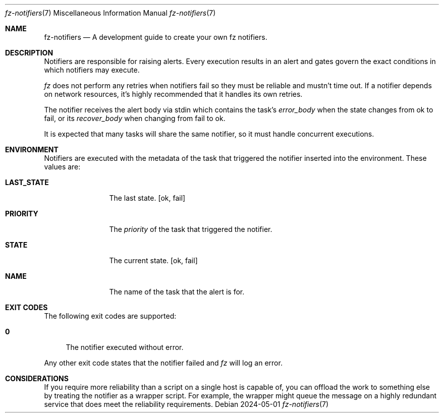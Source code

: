 .Dd 2024-05-01
.Dt fz-notifiers 7
.Os
.Sh NAME
.Nm fz-notifiers
.Nd A development guide to create your own fz notifiers.
.Sh DESCRIPTION
Notifiers are responsible for raising alerts. Every execution results in an alert and gates govern the exact conditions in which notifiers may execute.
.Pp
.Xr fz
does not perform any retries when notifiers fail so they must be reliable and mustn't time out. If a notifier depends on network resources, it's highly recommended that it handles its own retries.
.Pp
The notifier receives the alert body via stdin which contains the task's
.Ar error_body
when the state changes from ok to fail, or its
.Ar recover_body
when changing from fail to ok.
.Pp
It is expected that many tasks will share the same notifier, so it must handle concurrent executions.
.Sh ENVIRONMENT
Notifiers are executed with the metadata of the task that triggered the notifier inserted into the environment. These values are:
.Bl -tag -width LAST_STATE
.It Cm LAST_STATE
The last state.
.Op ok, fail
.It Cm PRIORITY
The
.Ar priority
of the task that triggered the notifier.
.It Cm STATE
The current state.
.Op ok, fail
.It Cm NAME
The name of the task that the alert is for.
.El
.Sh EXIT CODES
The following exit codes are supported:
.Pp
.Bl -tag -width XX
.It Cm 0
The notifier executed without error.
.El
.Pp
Any other exit code states that the notifier failed and
.Xr fz
will log an error.
.Sh CONSIDERATIONS
If you require more reliability than a script on a single host is capable of, you can offload the work to something else by treating the notifier as a wrapper script. For example, the wrapper might queue the message on a highly redundant service that does meet the reliability requirements.
